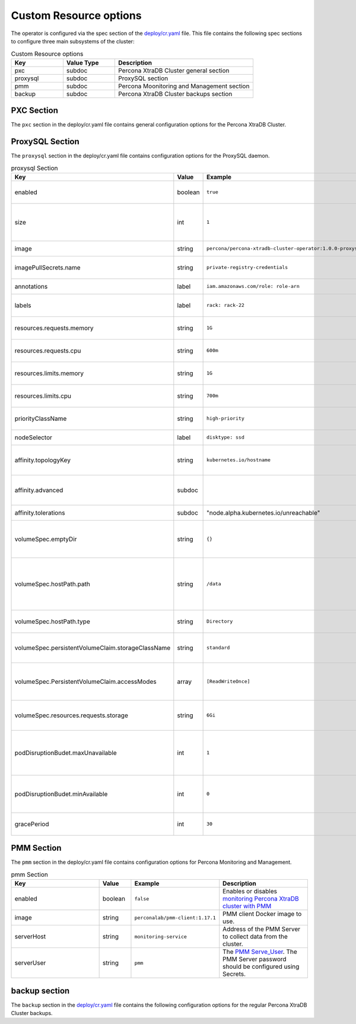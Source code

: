 Custom Resource options
=======================

The operator is configured via the spec section of the
`deploy/cr.yaml <https://github.com/percona/percona-xtradb-cluster-operator/blob/master/deploy/cr.yaml>`__
file. This file contains the following spec sections to configure three
main subsystems of the cluster:


.. csv-table:: Custom Resource options
    :header: "Key", "Value Type", "Description"
    :widths: 15, 15, 40

    "pxc", "subdoc", "Percona XtraDB Cluster general section"
    "proxysql", "subdoc", "ProxySQL section"
    "pmm", "subdoc", "Percona Moonitoring and Management section"
    "backup", "subdoc", "Percona XtraDB Cluster backups section"




PXC Section
-----------

The ``pxc`` section in the deploy/cr.yaml file contains general
configuration options for the Percona XtraDB Cluster.



.. csv-table:: PXC Section
  :header: "Key", "Value", "Example", "Description"
  :widths: 35, 8,20,25

  "size", "int", ``3``, The size of the Percona XtraDB cluster must be >= 3 for `High Availability <https://www.percona.com/doc/percona-xtradb-cluster/5.7/intro.html>`_
  "allowUnsafeConfigurations", "string",``false``, "Prevents users from configuring a cluster with unsafe parameters such as starting the cluster with less than 3 nodes or starting the cluster without TLS/SSL certificates"
  image, string, ``percona/percona-xtradb-cluster-operator:1.0.0-pxc``, The Docker image of the Percona cluster used.
  readinessDelaySec, int, ``15``, Adds a delay before a run check to verify the application is ready to process traffic
  livenessDelaySec, int, ``300``, Adds a delay before the run check, which ensures the application is healthy and capable of processing requests
  forceUnsafeBootstrap, string, ``false``, Prevents the use of outdated and unsafe settings. The setting can be reset in case of a sudden crash, when all nodes may be considered unsafe to bootstrap from. The setting lets a node to be selected, set `safe_to_bootstrap`, and provides data recovery.
  
  configuration, string, "``|  unicode:: U+000A  [mysqld]  unicode:: U+000A  wsrep_debug=ON  unicode:: U+000A wsrep-provider_options= unicode:: U+201D gcache.size=1G; gcache.recover=yes unicode:: U+201C``, The ``my.cnf`` file options to be passed to Percona XtraDB cluster nodes.
  imagePullSecrets.name, string, ``private-registry-credentials``,`Kubernetes ImagePullSecret <https://kubernetes.io/docs/concepts/configuration/secret/#using-imagepullsecrets>`_
  priorityClassName, string, ``high-priority``, `Kubernetes Pod priority class <https://kubernetes.io/docs/concepts/configuration/pod-priority-preemption/#priorityclass>`_
  annotations, label, ``iam.amazonaws.com/role: role-arn``, `Kubernetes annotations <https://kubernetes.io/docs/concepts/overview/working-with-objects/annotations/>`_
  labels, label, ``rack: rack-22``, `Kubernetes labels <https://kubernetes.io/docs/concepts/overview/working-with-objects/labels/>`_
  resources.requests.memory, string, ``1G``, `Kubernetes memory requests <https://kubernetes.io/docs/concepts/configuration/manage-compute-resources-container/#resource-requests-and-limits-of-pod-and-container>`_ for a PXC container.
  resources.requests.cpu, string, ``600m``, `Kubernetes CPU requests <https://kubernetes.io/docs/concepts/configuration/manage-compute-resources-container/#resource-requests-and-limits-of-pod-and-container>`_ for a PXC container.
  resources.limits.memory, string, ``1G``, `Kubernetes memory limits <https://kubernetes.io/docs/concepts/configuration/manage-compute-resources-container/#resource-requests-and-limits-of-pod-and-container>`_ for a PXC container.
  nodeSelector, label, ``disktype: ssd``, `Kubernetes nodeSelector <https://kubernetes.io/docs/concepts/configuration/assign-pod-node/#nodeselector>`_
  affinity.topologyKey, string, ``kubernetes.io/hostname``, "The Operator topology key `constraints`_ node anti-affinity constraint"
  affinity.advanced, subdoc, , "In cases where the pods require complex tuning, the `advanced` option turns off the `topologykey` effect. This setting allows the standard Kubernetes affinity constraints of any complexity to be used."
  affinity.tolerations, subdoc, """node.alpha.kubernetes.io/unreachable""", `Kubernetes pod tolerations <https://kubernetes.io/docs/concepts/configuration/taint-and-toleration/>`_
  podDisruptionBudet.maxUnavailable, int, ``1``, `Kubernetes podDisruptionBudget <https://kubernetes.io/docs/tasks/run-application/configure-pdb/#specifying-a-poddisruptionbudget>`_ specifies the number of pods from the set unavailable after the eviction.
  podDisruptionBudet.minAvailable, int, ``0``, `Kubernetes podDisruptionBudet <https://kubernetes.io/docs/tasks/run-application/configure-pdb/#specifying-a-poddisruptionbudget>`_ the number of pods that must be available after an eviction.
  volumeSpec.emptyDir, string, ``{}``, `Kubernetes emptyDir volume <https://kubernetes.io/docs/concepts/storage/volumes/#emptydir>`_ The directory created on a node and accessible to the PXC pod containers.
  volumeSpec.hostPath.path, string, ``/data``, `Kubernetes hostPath <https://kubernetes.io/docs/concepts/storage/volumes/#hostpath>`_ The volume that mounts a directory from the host node's filesystem into your pod. The path property is required.
  volumeSpec.hostPath.type, string, ``Directory``, `Kubernetes hostPath <https://kubernetes.io/docs/concepts/storage/volumes/#hostpath>`_ An optional property for the hostPath.
  volumeSpec.persistentVolumeClaim.storageClassName, string, ``standard``, "Set the `Kubernetes storage class <https://kubernetes.io/docs/concepts/storage/storage-classes/>`_ to use with the PXC `PersistentVolumeClaim <https://kubernetes.io/docs/concepts/storage/persistent-volumes/#persistentvolumeclaims>`_"
  volumeSpec.PersistentVolumeClaim.accessModes, array, ``[ReadWriteOnce]``, The `Kubernetes PersistentVolumeClaim <https://kubernetes.io/docs/concepts/storage/persistent-volumes/#persistentvolumeclaims>`_ access modes for the Percona XtraDB cluster.
  volumeSpec.resources.requests.storage, string, ``6Gi``, The `Kubernetes PersistentVolumeClaim <https://kubernetes.io/docs/concepts/storage/persistent-volumes/#persistentvolumeclaims>`_ size for the Percona XtraDB cluster.
  gracePeriod, int, ``600``, The `Kubernetes grace period when terminating a pod <https://kubernetes.io/docs/concepts/workloads/pods/pod/#termination-of-pods>`_

ProxySQL Section
----------------

The ``proxysql`` section in the deploy/cr.yaml file contains
configuration options for the ProxySQL daemon.

.. csv-table:: proxysql Section
  :header: "Key", "Value", "Example", "Description"
  :widths: 25, 8,15,25

  enabled, boolean, ``true``, "Enables or disables `load balancing with ProxySQL <https://www.percona.com/doc/percona-xtradb-cluster/5.7/howtos/proxysql.html>`_ `Services <https://kubernetes.io/docs/concepts/services-networking/service/>`_"
  size, int, ``1``, The number of the ProxySQL daemons `to provide load balancing <https://www.percona.com/doc/percona-xtradb-cluster/5.7/howtos/proxysql.html>`_ must be = 1 in current release.
  image, string, ``percona/percona-xtradb-cluster-operator:1.0.0-proxysql``, ProxySQL Docker image to use.
  imagePullSecrets.name, string, ``private-registry-credentials``, The `Kubernetes imagePullSecrets <https://kubernetes.io/docs/concepts/configuration/secret/#using-imagepullsecrets>`_ for the ProxySQL image.
  annotations, label, ``iam.amazonaws.com/role: role-arn``, `Kubernetes annotations <https://kubernetes.io/docs/concepts/overview/working-with-objects/annotations/>`_ metadata.
  labels, label, ``rack: rack-22``, `Labels are key-value pairs attached to objects. <https://kubernetes.io/docs/concepts/overview/working-with-objects/labels/>`_
  resources.requests.memory, string, ``1G``, `Kubernetes memory requests <https://kubernetes.io/docs/concepts/configuration/manage-compute-resources-container/#resource-requests-and-limits-of-pod-and-container>`_ for a ProxySQL container.
  resources.requests.cpu, string, ``600m``, `Kubernetes CPU requests <https://kubernetes.io/docs/concepts/configuration/manage-compute-resources-container/#resource-requests-and-limits-of-pod-and-container>`_ for a ProxySQL container.
  resources.limits.memory, string, ``1G``, `Kubernetes memory limits <https://kubernetes.io/docs/concepts/configuration/manage-compute-resources-container/#resource-requests-and-limits-of-pod-and-container>`_ for a ProxySQL container.
  resources.limits.cpu, string, ``700m``, `Kubernetes CPU limits <https://kubernetes.io/docs/concepts/configuration/manage-compute-resources-container/#resource-requests-and-limits-of-pod-and-container>`_ for a ProxySQL container.
  priorityClassName,string,``high-priority``, The `Kubernetes Pod Priority class <https://kubernetes.io/docs/concepts/configuration/pod-priority-preemption/#priorityclass>`_ for ProxySQL.
  nodeSelector, label, ``disktype: ssd``, `Kubernetes nodeSelector <https://kubernetes.io/docs/concepts/configuration/assign-pod-node/#nodeselector>`_
  affinity.topologyKey, string, ``kubernetes.io/hostname``, "The Operator topology key `constraints`_ node anti-affinity constraint"
  affinity.advanced, subdoc, , "If available , it makes a `topologyKey <https://kubernetes.io/docs/concepts/configuration/assign-pod-node/#inter-pod-affinity-and-anti-affinity-beta-feature>`_ node affinity constraint to be ignored."
  affinity.tolerations, subdoc, """node.alpha.kubernetes.io/unreachable""", `Kubernetes pod tolerations <https://kubernetes.io/docs/concepts/configuration/taint-and-toleration/>`_
  volumeSpec.emptyDir, string, ``{}``, `Kubernetes emptyDir volume <https://kubernetes.io/docs/concepts/storage/volumes/#emptydir>`_ The directory created on a node and accessible to the PXC pod containers.
  volumeSpec.hostPath.path, string, ``/data``, `Kubernetes hostPath <https://kubernetes.io/docs/concepts/storage/volumes/#hostpath>`_ The volume that mounts a directory from the host node's filesystem into your pod. The path property is required.
  volumeSpec.hostPath.type, string, ``Directory``, `Kubernetes hostPath <https://kubernetes.io/docs/concepts/storage/volumes/#hostpath>`_ An optional property for the hostPath.
  volumeSpec.persistentVolumeClaim.storageClassName, string, ``standard``, "Set the `Kubernetes storage class <https://kubernetes.io/docs/concepts/storage/storage-classes/>`_ to use with the PXC `PersistentVolumeClaim <https://kubernetes.io/docs/concepts/storage/persistent-volumes/#persistentvolumeclaims>`_"
  volumeSpec.PersistentVolumeClaim.accessModes, array, ``[ReadWriteOnce]``, The `Kubernetes PersistentVolumeClaim <https://kubernetes.io/docs/concepts/storage/persistent-volumes/#persistentvolumeclaims>`_ access modes for the Percona XtraDB cluster.
  volumeSpec.resources.requests.storage, string, ``6Gi``, The `Kubernetes PersistentVolumeClaim <https://kubernetes.io/docs/concepts/storage/persistent-volumes/#persistentvolumeclaims>`_ size for the Percona XtraDB cluster.
  podDisruptionBudet.maxUnavailable, int, ``1``, `Kubernetes podDisruptionBudget <https://kubernetes.io/docs/tasks/run-application/configure-pdb/#specifying-a-poddisruptionbudget>`_ specifies the number of pods from the set unavailable after the eviction.
  podDisruptionBudet.minAvailable, int, ``0``, `Kubernetes podDisruptionBudet <https://kubernetes.io/docs/tasks/run-application/configure-pdb/#specifying-a-poddisruptionbudget>`_ the number of pods that must be available after an eviction.
  gracePeriod, int, ``30``, The `Kubernetes grace period when terminating a pod <https://kubernetes.io/docs/concepts/workloads/pods/pod/#termination-of-pods>`_


PMM Section
-----------

The ``pmm`` section in the deploy/cr.yaml file contains configuration
options for Percona Monitoring and Management.

.. csv-table:: pmm Section
  :header: "Key", "Value", "Example", "Description"
  :widths: 25, 8,15,25

  enabled, boolean, ``false``, Enables or disables `monitoring Percona XtraDB cluster with PMM <https://www.percona.com/doc/percona-xtradb-cluster/5.7/manual/monitoring.html>`_
  image, string, ``perconalab/pmm-client:1.17.1``, PMM client Docker image to use.
  serverHost, string, ``monitoring-service``, Address of the PMM Server to collect data from the cluster.
  serverUser, string, ``pmm``, The `PMM Serve_User <https://www.percona.com/doc/percona-monitoring-and-management/glossary.option.html>`_. The PMM Server password should be configured using Secrets.


backup section
--------------

The ``backup`` section in the
`deploy/cr.yaml <https://github.com/percona/percona-xtradb-cluster-operator/blob/master/deploy/cr.yaml>`__
file contains the following configuration options for the regular
Percona XtraDB Cluster backups.

.. csv-table:: backup Section
  :header: "Key", "Value", "Example", "Description"
  :widths: "auto" , "auto", "auto", "auto"

  "image", string, ``percona/percona-xtradb-cluster-operator:1.0.0-backup``, The Percona XtraDB cluster Docker image to use for the backup.
  imagePullSecrets.name, string, ``private-registry-credentials``, The `Kubernetes imagePullSecrets <https://kubernetes.io/docs/concepts/configuration/secret/#using-imagepullsecrets>`_ for the specified image.
  storages.type, string, ``s3``, The cloud storage type used for backups. Currently, only ``s3`` and ``filesystem`` types are supported.
  storages.s3.credentialsSecret, string, ``my-cluster-name-backup-s3``, The `Kubernetes secret <https://kubernetes.io/docs/concepts/configuration/secret/>`_ for backups. It should contain ``AWS_ACCESS_KEY_ID`` and ``AWS_SECRET_ACCESS_KEY`` keys.
  storages.s3.bucket, string, , The `Amazon S3 bucket <https://docs.aws.amazon.com/AmazonS3/latest/dev/UsingBucket.html>`_ name for backups.
  storages.s3.region, string, ``us-east-1``, The `AWS region <https://docs.aws.amazon.com/general/latest/gr/rande.html>`_ to use. Please note ** this option is mandatory** for Amazon and all S3-compatible storages.
  storages.s3.endpointUrl, string, , The endpoint URL of the S3-compatible storage to be used (not needed for the original Amazon S3 cloud).
  storages.persistentVolumeClaim.type, string, ``filesystem``, The persistent volume claim storage type
  storages.persistentVolumeClaim.storageClassName, string, ``standard``, Set the `Kubernetes Storage Class <https://kubernetes.io/docs/concepts/storage/storage-classes/>`_ to use with the PXC backups `PersistentVolumeClaims <https://kubernetes.io/docs/concepts/storage/persistent-volumes/#persistentvolumeclaims>`_ for the ``filesystem`` storage type.
  storages.persistentVolumeClaim.accessModes, array, ``[ReadWriteOne]``, The `Kubernetes PersistentVolume access modes <https://kubernetes.io/docs/concepts/storage/persistent-volumes/#access-modes>`_
  storages.persistentVolumeClaim.storage, string, ``6Gi``, Storage size for the PersistentVolume.
  schedule.name, string, ``sat-night-backup``, The backup name
  schedule.schedule, string, ``0 0 * * 6``, Scheduled time to make a backup, specified in the `crontab format <https://en.wikipedia.org/wiki/Cron>`_
  schedule.keep, int, ``3``, Number of stored backups
  schedule.storageName, string, ``s3-us-west``, The name of the storage for the backups, configured in the ``storages`` or ``fs-pvc`` subsection.
